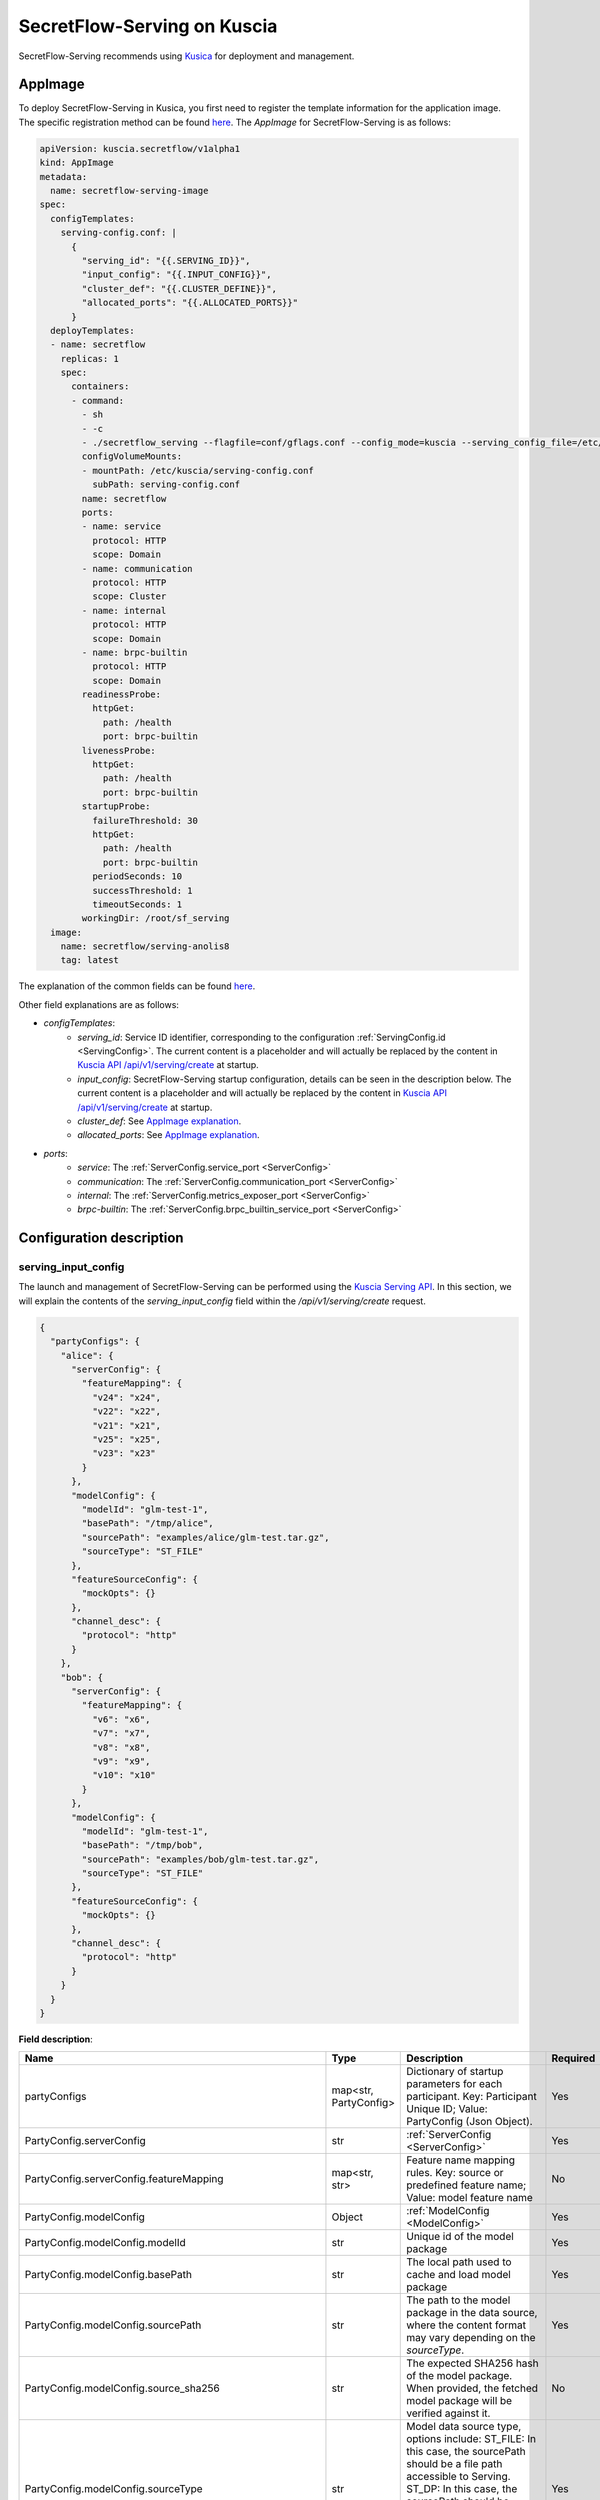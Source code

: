 ============================
SecretFlow-Serving on Kuscia
============================

SecretFlow-Serving recommends using `Kusica <https://www.secretflow.org.cn/docs/kuscia/latest/zh-Hans>`_ for deployment and management.

AppImage
========

To deploy SecretFlow-Serving in Kusica, you first need to register the template information for the application image. The specific registration method can be found `here <https://www.secretflow.org.cn/docs/kuscia/latest/zh-Hans/reference/concepts/appimage_cn#id2>`_. The `AppImage` for SecretFlow-Serving is as follows:

.. code-block:: yaml

  apiVersion: kuscia.secretflow/v1alpha1
  kind: AppImage
  metadata:
    name: secretflow-serving-image
  spec:
    configTemplates:
      serving-config.conf: |
        {
          "serving_id": "{{.SERVING_ID}}",
          "input_config": "{{.INPUT_CONFIG}}",
          "cluster_def": "{{.CLUSTER_DEFINE}}",
          "allocated_ports": "{{.ALLOCATED_PORTS}}"
        }
    deployTemplates:
    - name: secretflow
      replicas: 1
      spec:
        containers:
        - command:
          - sh
          - -c
          - ./secretflow_serving --flagfile=conf/gflags.conf --config_mode=kuscia --serving_config_file=/etc/kuscia/serving-config.conf
          configVolumeMounts:
          - mountPath: /etc/kuscia/serving-config.conf
            subPath: serving-config.conf
          name: secretflow
          ports:
          - name: service
            protocol: HTTP
            scope: Domain
          - name: communication
            protocol: HTTP
            scope: Cluster
          - name: internal
            protocol: HTTP
            scope: Domain
          - name: brpc-builtin
            protocol: HTTP
            scope: Domain
          readinessProbe:
            httpGet:
              path: /health
              port: brpc-builtin
          livenessProbe:
            httpGet:
              path: /health
              port: brpc-builtin
          startupProbe:
            failureThreshold: 30
            httpGet:
              path: /health
              port: brpc-builtin
            periodSeconds: 10
            successThreshold: 1
            timeoutSeconds: 1
          workingDir: /root/sf_serving
    image:
      name: secretflow/serving-anolis8
      tag: latest

The explanation of the common fields can be found `here <https://www.secretflow.org.cn/docs/kuscia/latest/zh-Hans/reference/concepts/appimage_cn#appimage-ref>`_.

Other field explanations are as follows:

* `configTemplates`:
    * `serving_id`: Service ID identifier, corresponding to the configuration :ref:`ServingConfig.id <ServingConfig>`. The current content is a placeholder and will actually be replaced by the content in `Kuscia API /api/v1/serving/create <https://www.secretflow.org.cn/docs/kuscia/latest/zh-Hans/reference/apis/serving_cn#create-serving>`_ at startup.
    * `input_config`: SecretFlow-Serving startup configuration, details can be seen in the description below. The current content is a placeholder and will actually be replaced by the content in `Kuscia API /api/v1/serving/create <https://www.secretflow.org.cn/docs/kuscia/latest/zh-Hans/reference/apis/serving_cn#create-serving>`_ at startup.
    * `cluster_def`: See `AppImage explanation <https://www.secretflow.org.cn/docs/kuscia/latest/zh-Hans/reference/concepts/appimage_cn#appimage-ref>`_.
    * `allocated_ports`: See `AppImage explanation <https://www.secretflow.org.cn/docs/kuscia/latest/zh-Hans/reference/concepts/appimage_cn#appimage-ref>`_.

* `ports`:
    * `service`: The :ref:`ServerConfig.service_port <ServerConfig>`
    * `communication`: The :ref:`ServerConfig.communication_port <ServerConfig>`
    * `internal`: The :ref:`ServerConfig.metrics_exposer_port <ServerConfig>`
    * `brpc-builtin`: The :ref:`ServerConfig.brpc_builtin_service_port <ServerConfig>`

Configuration description
=========================

serving_input_config
--------------------

The launch and management of SecretFlow-Serving can be performed using the `Kuscia Serving API <https://www.secretflow.org.cn/docs/kuscia/v0.5.0b0/zh-Hans/reference/apis/serving_cn#serving>`_. In this section, we will explain the contents of the `serving_input_config` field within the `/api/v1/serving/create` request.

.. code-block:: json

  {
    "partyConfigs": {
      "alice": {
        "serverConfig": {
          "featureMapping": {
            "v24": "x24",
            "v22": "x22",
            "v21": "x21",
            "v25": "x25",
            "v23": "x23"
          }
        },
        "modelConfig": {
          "modelId": "glm-test-1",
          "basePath": "/tmp/alice",
          "sourcePath": "examples/alice/glm-test.tar.gz",
          "sourceType": "ST_FILE"
        },
        "featureSourceConfig": {
          "mockOpts": {}
        },
        "channel_desc": {
          "protocol": "http"
        }
      },
      "bob": {
        "serverConfig": {
          "featureMapping": {
            "v6": "x6",
            "v7": "x7",
            "v8": "x8",
            "v9": "x9",
            "v10": "x10"
          }
        },
        "modelConfig": {
          "modelId": "glm-test-1",
          "basePath": "/tmp/bob",
          "sourcePath": "examples/bob/glm-test.tar.gz",
          "sourceType": "ST_FILE"
        },
        "featureSourceConfig": {
          "mockOpts": {}
        },
        "channel_desc": {
          "protocol": "http"
        }
      }
    }
  }

**Field description**:

+-----------------------------------------------------------+-----------------------+-------------------------------------------------------------------------------------------------------------------------------------------------+------------------------------------------------------------------------+
|                           Name                            |         Type          |                                                                   Description                                                                   |                                Required                                |
+===========================================================+=======================+=================================================================================================================================================+========================================================================+
| partyConfigs                                              | map<str, PartyConfig> | Dictionary of startup parameters for each participant. Key: Participant Unique ID; Value: PartyConfig (Json Object).                            | Yes                                                                    |
+-----------------------------------------------------------+-----------------------+-------------------------------------------------------------------------------------------------------------------------------------------------+------------------------------------------------------------------------+
| PartyConfig.serverConfig                                  | str                   | :ref:`ServerConfig <ServerConfig>`                                                                                                              | Yes                                                                    |
+-----------------------------------------------------------+-----------------------+-------------------------------------------------------------------------------------------------------------------------------------------------+------------------------------------------------------------------------+
| PartyConfig.serverConfig.featureMapping                   | map<str, str>         | Feature name mapping rules. Key: source or predefined feature name; Value: model feature name                                                   | No                                                                     |
+-----------------------------------------------------------+-----------------------+-------------------------------------------------------------------------------------------------------------------------------------------------+------------------------------------------------------------------------+
| PartyConfig.modelConfig                                   | Object                | :ref:`ModelConfig <ModelConfig>`                                                                                                                | Yes                                                                    |
+-----------------------------------------------------------+-----------------------+-------------------------------------------------------------------------------------------------------------------------------------------------+------------------------------------------------------------------------+
| PartyConfig.modelConfig.modelId                           | str                   | Unique id of the model package                                                                                                                  | Yes                                                                    |
+-----------------------------------------------------------+-----------------------+-------------------------------------------------------------------------------------------------------------------------------------------------+------------------------------------------------------------------------+
| PartyConfig.modelConfig.basePath                          | str                   | The local path used to cache and load model package                                                                                             | Yes                                                                    |
+-----------------------------------------------------------+-----------------------+-------------------------------------------------------------------------------------------------------------------------------------------------+------------------------------------------------------------------------+
| PartyConfig.modelConfig.sourcePath                        | str                   | The path to the model package in the data source, where the content format may vary depending on the `sourceType`.                              | Yes                                                                    |
+-----------------------------------------------------------+-----------------------+-------------------------------------------------------------------------------------------------------------------------------------------------+------------------------------------------------------------------------+
| PartyConfig.modelConfig.source_sha256                     | str                   | The expected SHA256 hash of the model package. When provided, the fetched model package will be verified against it.                            | No                                                                     |
+-----------------------------------------------------------+-----------------------+-------------------------------------------------------------------------------------------------------------------------------------------------+------------------------------------------------------------------------+
| PartyConfig.modelConfig.sourceType                        | str                   | Model data source type, options include: ST_FILE: In this case, the sourcePath should be a file path accessible to Serving.                     | Yes                                                                    |
|                                                           |                       | ST_DP: In this case, the sourcePath should be DomainData ID in DataMesh from Kuscia. and dpSourceMeta needs to be configured.                   |                                                                        |
+-----------------------------------------------------------+-----------------------+-------------------------------------------------------------------------------------------------------------------------------------------------+------------------------------------------------------------------------+
| PartyConfig.modelConfig.dpSourceMeta                      | Object                | :ref:`DPSourceMeta <DPSourceMeta>`                                                                                                              | No(If `sourceType`  is `DT_DP`, `dpSourceMeta` needs to be configured) |
+-----------------------------------------------------------+-----------------------+-------------------------------------------------------------------------------------------------------------------------------------------------+------------------------------------------------------------------------+
| PartyConfig.modelConfig.dpSourceMeta.dmHost               | str                   | The address of DataMesh in Kuscia. Default: datamesh:8071                                                                                       | No                                                                     |
+-----------------------------------------------------------+-----------------------+-------------------------------------------------------------------------------------------------------------------------------------------------+------------------------------------------------------------------------+
| PartyConfig.featureSourceConfig                           | Object                | :ref:`FeatureSourceConfig <FeatureSourceConfig>`                                                                                                | Yes                                                                    |
+-----------------------------------------------------------+-----------------------+-------------------------------------------------------------------------------------------------------------------------------------------------+------------------------------------------------------------------------+
| PartyConfig.featureSourceConfig.mockOpts                  | Object                | :ref:`MockOptions <MockOptions>`                                                                                                                | No(One of `csvOpts`, `mockOpts`, or `httpOpts` needs to be configured) |
+-----------------------------------------------------------+-----------------------+-------------------------------------------------------------------------------------------------------------------------------------------------+------------------------------------------------------------------------+
| PartyConfig.featureSourceConfig.mockOpts.type             | str                   | The method for generating mock feature values, options: "MDT_RANDOM" for random values, and "MDT_FIXED" for fixed values. Default: "MDT_FIXED". | No                                                                     |
+-----------------------------------------------------------+-----------------------+-------------------------------------------------------------------------------------------------------------------------------------------------+------------------------------------------------------------------------+
| PartyConfig.featureSourceConfig.httpOpts                  | Object                | :ref:`HttpOptions <HttpOptions>`                                                                                                                | No(One of `csvOpts`, `mockOpts`, or `httpOpts` needs to be configured) |
+-----------------------------------------------------------+-----------------------+-------------------------------------------------------------------------------------------------------------------------------------------------+------------------------------------------------------------------------+
| PartyConfig.featureSourceConfig.httpOpts.endpoint         | str                   | Feature service address                                                                                                                         | Yes                                                                    |
+-----------------------------------------------------------+-----------------------+-------------------------------------------------------------------------------------------------------------------------------------------------+------------------------------------------------------------------------+
| PartyConfig.featureSourceConfig.httpOpts.enableLb         | bool                  | Whether to enable round robin load balancer, Default: False                                                                                     | No                                                                     |
+-----------------------------------------------------------+-----------------------+-------------------------------------------------------------------------------------------------------------------------------------------------+------------------------------------------------------------------------+
| PartyConfig.featureSourceConfig.httpOpts.connectTimeoutMs | int32                 | Max duration for a connect. -1 means wait indefinitely. Default: 500 (ms)                                                                       | No                                                                     |
+-----------------------------------------------------------+-----------------------+-------------------------------------------------------------------------------------------------------------------------------------------------+------------------------------------------------------------------------+
| PartyConfig.featureSourceConfig.httpOpts.timeoutMs        | int32                 | Max duration of http request. -1 means wait indefinitely. Default: 1000 (ms)                                                                    | No                                                                     |
+-----------------------------------------------------------+-----------------------+-------------------------------------------------------------------------------------------------------------------------------------------------+------------------------------------------------------------------------+
| PartyConfig.featureSourceConfig.csvOpts                   | Object                | :ref:`CsvOptions <CsvOptions>`                                                                                                                  | No(One of `csvOpts`, `mockOpts`, or `httpOpts` needs to be configured) |
+-----------------------------------------------------------+-----------------------+-------------------------------------------------------------------------------------------------------------------------------------------------+------------------------------------------------------------------------+
| PartyConfig.featureSourceConfig.csvOpts.file_path         | Object                | Input file path, specifies where to load data. Note that this will load all of the data into memory at once                                     | Yes                                                                    |
+-----------------------------------------------------------+-----------------------+-------------------------------------------------------------------------------------------------------------------------------------------------+------------------------------------------------------------------------+
| PartyConfig.featureSourceConfig.csvOpts.id_name           | Object                | Id column name, associated with `FeatureParam::query_datas`. `query_datas` is a subset of id column                                             | Yes                                                                    |
+-----------------------------------------------------------+-----------------------+-------------------------------------------------------------------------------------------------------------------------------------------------+------------------------------------------------------------------------+
| PartyConfig.channelDesc                                   | Object                | :ref:`ChannelDesc <ChannelDesc>`                                                                                                                | Yes                                                                    |
+-----------------------------------------------------------+-----------------------+-------------------------------------------------------------------------------------------------------------------------------------------------+------------------------------------------------------------------------+
| PartyConfig.channelDesc.protocol                          | str                   | Communication protocol, for optional value, see `here <https://github.com/apache/brpc/blob/master/docs/en/client.md#protocols>`_                | Yes                                                                    |
+-----------------------------------------------------------+-----------------------+-------------------------------------------------------------------------------------------------------------------------------------------------+------------------------------------------------------------------------+
| PartyConfig.channelDesc.rpcTimeoutMs                      | int32                 | Max duration of RPC. -1 means wait indefinitely. Default: 2000 (ms)                                                                             | No                                                                     |
+-----------------------------------------------------------+-----------------------+-------------------------------------------------------------------------------------------------------------------------------------------------+------------------------------------------------------------------------+
| PartyConfig.channelDesc.connectTimeoutMs                  | int32                 | Max duration for a connect. -1 means wait indefinitely. Default: 500 (ms)                                                                       | No                                                                     |
+-----------------------------------------------------------+-----------------------+-------------------------------------------------------------------------------------------------------------------------------------------------+------------------------------------------------------------------------+
